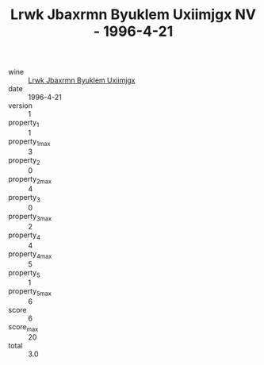 :PROPERTIES:
:ID:                     f9614588-7a52-44aa-b5d3-7fddffdfd623
:END:
#+TITLE: Lrwk Jbaxrmn Byuklem Uxiimjgx NV - 1996-4-21

- wine :: [[id:46444660-920a-4522-bb28-5142f628e2a6][Lrwk Jbaxrmn Byuklem Uxiimjgx]]
- date :: 1996-4-21
- version :: 1
- property_1 :: 1
- property_1_max :: 3
- property_2 :: 0
- property_2_max :: 4
- property_3 :: 0
- property_3_max :: 2
- property_4 :: 4
- property_4_max :: 5
- property_5 :: 1
- property_5_max :: 6
- score :: 6
- score_max :: 20
- total :: 3.0


